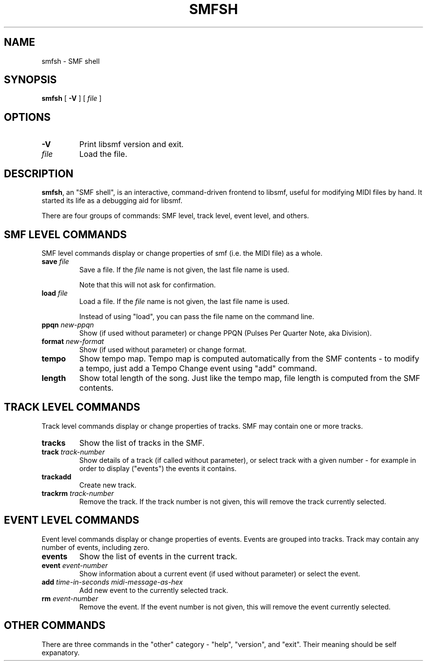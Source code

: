 .\" This manpage has been automatically generated by docbook2man 
.\" from a DocBook document.  This tool can be found at:
.\" <http://shell.ipoline.com/~elmert/comp/docbook2X/> 
.\" Please send any bug reports, improvements, comments, patches, 
.\" etc. to Steve Cheng <steve@ggi-project.org>.
.TH "SMFSH" "1" "21 March 2010" "smfsh 1.3" ""

.SH NAME
smfsh \- SMF shell
.SH SYNOPSIS

\fBsmfsh\fR [ \fB-V\fR ] [ \fB\fIfile\fB\fR ]

.SH "OPTIONS"
.TP
\fB-V\fR
Print libsmf version and exit.
.TP
\fB\fIfile\fB\fR
Load the file.
.SH "DESCRIPTION"
.PP
\fBsmfsh\fR, an "SMF shell", is an interactive, command-driven frontend
to libsmf, useful for modifying MIDI files by hand.  It started its life as a debugging aid
for libsmf.
.PP
There are four groups of commands: SMF level, track level, event level, and others.
.SH "SMF LEVEL COMMANDS"
.PP
SMF level commands display or change properties of smf (i.e. the MIDI file) as a whole.
.TP
\fBsave \fIfile\fB\fR
Save a file.  If the \fIfile\fR
name is not given, the last file name is used.

Note that this will not ask for confirmation.
.TP
\fBload \fIfile\fB\fR
Load a file.  If the \fIfile\fR
name is not given, the last file name is used.

Instead of using "load", you can pass the file name on the command line.
.TP
\fBppqn \fInew-ppqn\fB\fR
Show (if used without parameter) or change PPQN (Pulses Per Quarter Note, aka Division).
.TP
\fBformat \fInew-format\fB\fR
Show (if used without parameter) or change format.
.TP
\fBtempo\fR
Show tempo map.  Tempo map is computed automatically from the SMF contents - to modify
a tempo, just add a Tempo Change event using "add" command.
.TP
\fBlength\fR
Show total length of the song.  Just like the tempo map, file length is computed
from the SMF contents.
.SH "TRACK LEVEL COMMANDS"
.PP
Track level commands display or change properties of tracks.  SMF may contain one or more tracks.
.TP
\fBtracks\fR
Show the list of tracks in the SMF.
.TP
\fBtrack \fItrack-number\fB\fR
Show details of a track (if called without parameter), or select track
with a given number - for example in order to display ("events") the events it contains.
.TP
\fBtrackadd\fR
Create new track.
.TP
\fBtrackrm \fItrack-number\fB\fR
Remove the track.  If the track number is not given, this will remove the track currently selected.
.SH "EVENT LEVEL COMMANDS"
.PP
Event level commands display or change properties of events.  Events are grouped into tracks.
Track may contain any number of events, including zero.
.TP
\fBevents\fR
Show the list of events in the current track.
.TP
\fBevent \fIevent-number\fB\fR
Show information about a current event (if used without parameter)
or select the event.
.TP
\fBadd \fItime-in-seconds\fB \fImidi-message-as-hex\fB\fR
Add new event to the currently selected track.
.TP
\fBrm \fIevent-number\fB\fR
Remove the event.  If the event number is not given, this will remove the event currently selected.
.SH "OTHER COMMANDS"
.PP
There are three commands in the "other" category - "help", "version",
and "exit".  Their meaning should be self expanatory.
